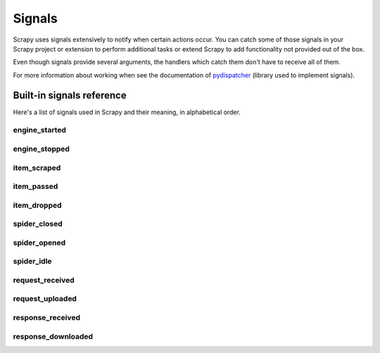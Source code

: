 .. _topics-signals:

=======
Signals
=======

Scrapy uses signals extensively to notify when certain actions occur. You can
catch some of those signals in your Scrapy project or extension to perform
additional tasks or extend Scrapy to add functionality not provided out of the
box.

Even though signals provide several arguments, the handlers which catch them
don't have to receive all of them.

For more information about working when see the documentation of
`pydispatcher`_ (library used to implement signals).

.. _pydispatcher: http://pydispatcher.sourceforge.net/


.. _topics-signals-ref:

Built-in signals reference
==========================

.. module:: scrapy.core.signals
   :synopsis: Signals definitions

Here's a list of signals used in Scrapy and their meaning, in alphabetical
order.

engine_started
--------------

.. signal:: engine_started
.. function:: engine_started()

    Sent when the Scrapy engine is started (for example, when a crawling
    process has started).

engine_stopped
--------------

.. signal:: engine_stopped
.. function:: engine_stopped()

    Sent when the Scrapy engine is stopped (for example, when a crawling
    process has finished).

item_scraped
------------

.. signal:: item_scraped
.. function:: item_scraped(item, spider, response)

    Sent when the engine receives a new scraped item from the spider, and right
    before the item is sent to the :ref:`topics-item-pipeline`.

    :param item: is the item scraped
    :type item: :class:`~scrapy.item.Item` object

    :param spider: the spider which scraped the item
    :type spider: :class:`~scrapy.spider.BaseSpider` object

    :param response: the response from which the item was scraped
    :type response: :class:`~scrapy.http.Response` object

item_passed
-----------

.. signal:: item_passed
.. function:: item_passed(item, spider, output)

    Sent after an item has passed all the :ref:`topics-item-pipeline` stages without
    being dropped.

    :param item: the item which passed the pipeline
    :type item: :class:`~scrapy.item.Item` object

    :param spider: the spider which scraped the item
    :type spider: :class:`~scrapy.spider.BaseSpider` object

    :param output: the output of the item pipeline. This is typically the
        same :class:`~scrapy.item.Item` object received in the ``item``
        parameter, unless some pipeline stage created a new item.

item_dropped
------------

.. signal:: item_dropped
.. function:: item_dropped(item, spider, exception)

    Sent after an item has been dropped from the :ref:`topics-item-pipeline`
    when some stage raised a :exc:`~scrapy.exceptions.DropItem` exception.

    :param item: the item dropped from the :ref:`topics-item-pipeline`
    :type item: :class:`~scrapy.item.Item` object

    :param spider: the spider which scraped the item
    :type spider: :class:`~scrapy.spider.BaseSpider` object

    :param exception: the exception (which must be a
        :exc:`~scrapy.exceptions.DropItem` subclass) which caused the item
        to be dropped
    :type exception: :exc:`~scrapy.exceptions.DropItem` exception

spider_closed
-------------

.. signal:: spider_closed
.. function:: spider_closed(spider, reason)

    Sent after a spider has been closed. This can be used to release per-spider
    resources reserved on :signal:`spider_opened`.

    :param spider: the spider which has been closed
    :type spider: :class:`~scrapy.spider.BaseSpider` object

    :param reason: a string which describes the reason why the spider was closed. If
        it was closed because the spider has completed scraping, it the reason
        is ``'finished'``. Otherwise, if the spider was manually closed by
        calling the ``close_spider`` engine method, then the reason is the one
        passed in the ``reason`` argument of that method (which defaults to
        ``'cancelled'``). If the engine was shutdown (for example, by hitting
        Ctrl-C to stop it) the reason will be ``'shutdown'``.
    :type reason: str

spider_opened
-------------

.. signal:: spider_opened
.. function:: spider_opened(spider)

    Sent after a spider has been opened for crawling. This is typically used to
    reserve per-spider resources, but can be used for any task that needs to be
    performed when a spider is opened.

    :param spider: the spider which has been opened
    :type spider: :class:`~scrapy.spider.BaseSpider` object

spider_idle
-----------

.. signal:: spider_idle
.. function:: spider_idle(spider)

    Sent when a spider has gone idle, which means the spider has no further:

        * requests waiting to be downloaded
        * requests scheduled
        * items being processed in the item pipeline

    If the idle state persists after all handlers of this signal have finished,
    the engine starts closing the spider. After the spider has finished
    closing, the :signal:`spider_closed` signal is sent.

    You can, for example, schedule some requests in your :signal:`spider_idle`
    handler to prevent the spider from being closed.

    :param spider: the spider which has gone idle
    :type spider: :class:`~scrapy.spider.BaseSpider` object

request_received
----------------

.. signal:: request_received
.. function:: request_received(request, spider)

    Sent when the engine receives a :class:`~scrapy.http.Request` from a spider.

    :param request: the request received
    :type request: :class:`~scrapy.http.Request` object

    :param spider: the spider which generated the request
    :type spider: :class:`~scrapy.spider.BaseSpider` object

request_uploaded
----------------

.. signal:: request_uploaded
.. function:: request_uploaded(request, spider)

    Sent right after the download has sent a :class:`~scrapy.http.Request`.

    :param request: the request uploaded/sent
    :type request: :class:`~scrapy.http.Request` object

    :param spider: the spider which generated the request
    :type spider: :class:`~scrapy.spider.BaseSpider` object

response_received
-----------------

.. signal:: response_received
.. function:: response_received(response, spider)

    :param response: the response received
    :type response: :class:`~scrapy.http.Response` object

    :param spider: the spider for which the response is intended
    :type spider: :class:`~scrapy.spider.BaseSpider` object

    Sent when the engine receives a new :class:`~scrapy.http.Response` from the
    downloader.

response_downloaded
-------------------

.. signal:: response_downloaded
.. function:: response_downloaded(response, spider)

    Sent by the downloader right after a ``HTTPResponse`` is downloaded.

    :param response: the response downloaded
    :type response: :class:`~scrapy.http.Response` object

    :param spider: the spider for which the response is intended
    :type spider: :class:`~scrapy.spider.BaseSpider` object

